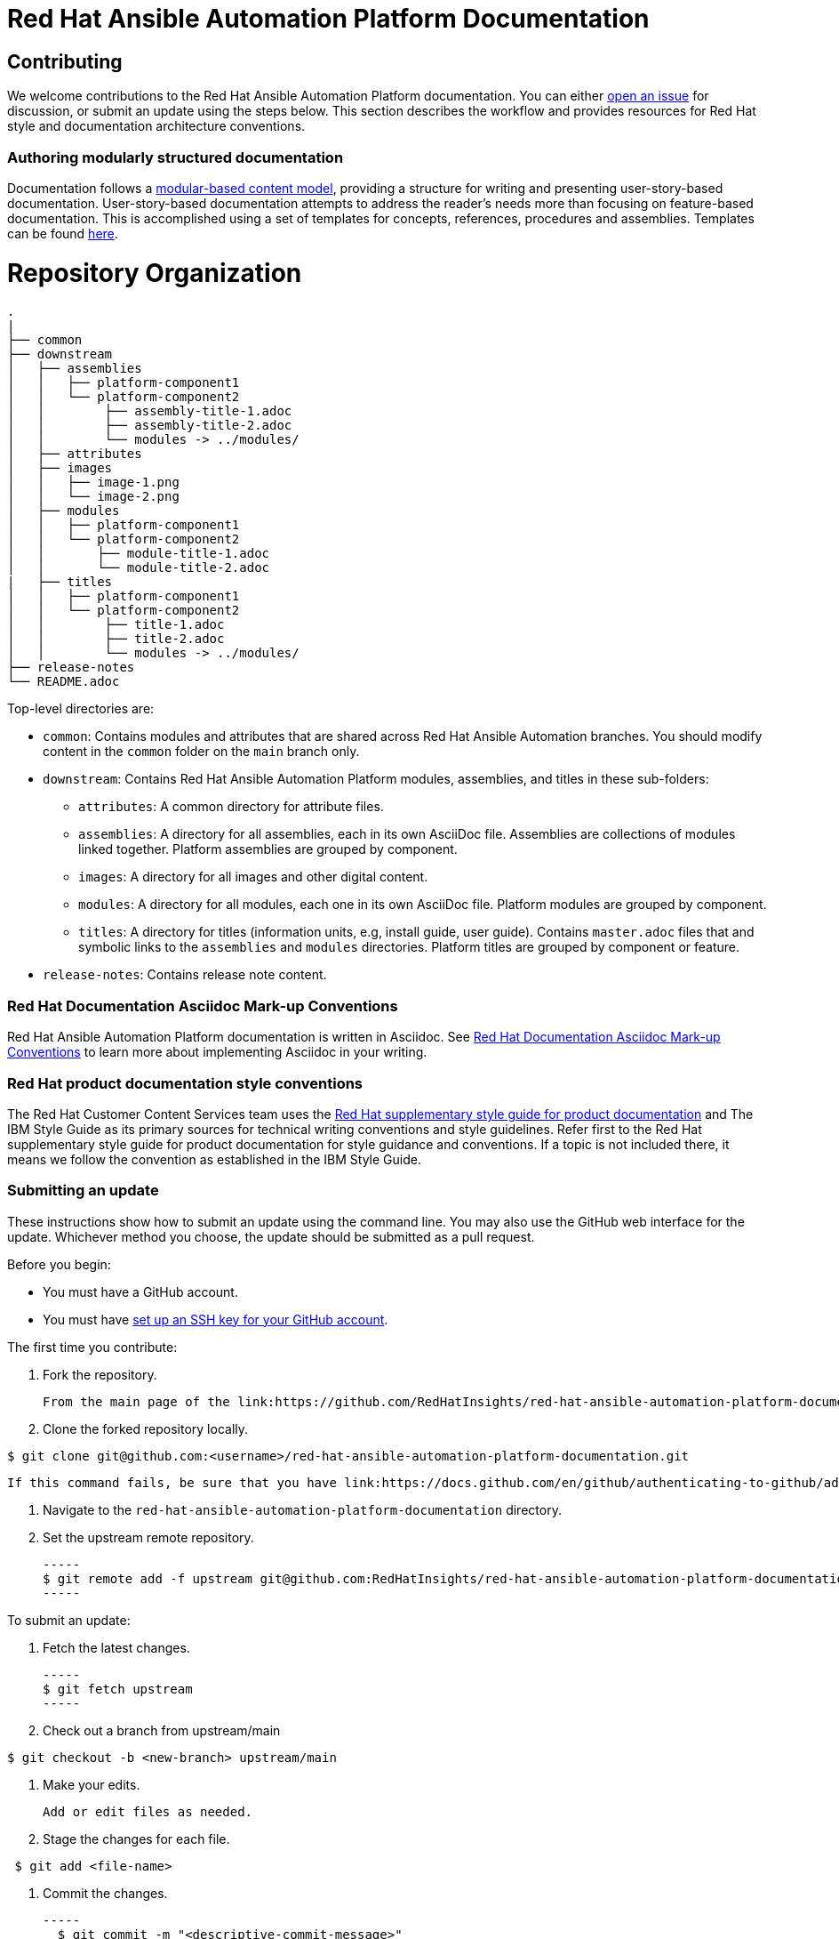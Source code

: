 # Red Hat Ansible Automation Platform Documentation

## Contributing

We welcome contributions to the Red Hat Ansible Automation Platform documentation. You can either link:https://github.com/RedHatInsights/red-hat-ansible-automation-platform-documentation/issues[open an issue] for discussion, or submit an update using the steps below. This section describes the workflow and provides resources for Red Hat style and documentation architecture conventions.

### Authoring modularly structured documentation

Documentation follows a link:https://redhat-documentation.github.io/modular-docs/[modular-based content model], providing a structure for writing and presenting user-story-based documentation. User-story-based documentation attempts to address the reader's needs more than focusing on feature-based documentation. This is accomplished using a set of templates for concepts, references, procedures and assemblies. Templates can be found link:https://github.com/redhat-documentation/modular-docs/tree/master/modular-docs-manual/files[here].


= Repository Organization

....
.
|
├── common
├── downstream
│   ├── assemblies
│   │   ├── platform-component1
│   │   └── platform-component2
│   │        ├── assembly-title-1.adoc
│   │        ├── assembly-title-2.adoc
│   │        └── modules -> ../modules/
│   ├── attributes
│   ├── images
│   │   ├── image-1.png
│   │   └── image-2.png
│   ├── modules
│   │   ├── platform-component1
│   │   └── platform-component2
│   │       ├── module-title-1.adoc
│   │       └── module-title-2.adoc
|   ├── titles
│   │   ├── platform-component1
│   │   └── platform-component2
│   │        ├── title-1.adoc
│   │        ├── title-2.adoc
│   │        └── modules -> ../modules/
├── release-notes
└── README.adoc
....

Top-level directories are:

* `common`: Contains modules and attributes that are shared across Red Hat Ansible Automation branches.
You should modify content in the `common` folder on the `main` branch only.

* `downstream`: Contains Red Hat Ansible Automation Platform modules, assemblies, and titles in these sub-folders:

** `attributes`: A common directory for attribute files.
** `assemblies`: A directory for all assemblies, each in its own AsciiDoc file.
Assemblies are collections of modules linked together.
Platform assemblies are grouped by component.
** `images`: A directory for all images and other digital content.
** `modules`: A directory for all modules, each one in its own AsciiDoc file.
Platform modules are grouped by component.
** `titles`: A directory for titles (information units, e.g, install guide, user guide).
Contains `master.adoc` files that and symbolic links to the `assemblies` and `modules` directories.
Platform titles are grouped by component or feature.

* `release-notes`: Contains release note content.

### Red Hat Documentation Asciidoc Mark-up Conventions

Red Hat Ansible Automation Platform documentation is written in Asciidoc. See link:https://redhat-documentation.github.io/asciidoc-markup-conventions/[Red Hat Documentation Asciidoc Mark-up Conventions] to learn more about implementing Asciidoc in your writing.

### Red Hat product documentation style conventions

The Red Hat Customer Content Services team uses the link:https://redhat-documentation.github.io/supplementary-style-guide/[Red Hat supplementary style guide for product documentation] and The IBM Style Guide as its primary sources for technical writing conventions and style guidelines. Refer first to the Red Hat supplementary style guide for product documentation for style guidance and conventions. If a topic is not included there, it means we follow the convention as established in the IBM Style Guide.

### Submitting an update

These instructions show how to submit an update using the command line. You may also use the GitHub web interface for the update. Whichever method you choose, the update should be submitted as a pull request.

Before you begin:

* You must have a GitHub account.
* You must have link:https://docs.github.com/en/github/authenticating-to-github/adding-a-new-ssh-key-to-your-github-account[set up an SSH key for your GitHub account].

The first time you contribute:

. Fork the repository.

   From the main page of the link:https://github.com/RedHatInsights/red-hat-ansible-automation-platform-documentation[GitHub repository], click btn[Fork] in the upper right corner.

. Clone the forked repository locally.

-----
$ git clone git@github.com:<username>/red-hat-ansible-automation-platform-documentation.git
-----

   If this command fails, be sure that you have link:https://docs.github.com/en/github/authenticating-to-github/adding-a-new-ssh-key-to-your-github-account[set up an SSH key for GitHub].

. Navigate to the `red-hat-ansible-automation-platform-documentation` directory.

. Set the upstream remote repository.

 -----
 $ git remote add -f upstream git@github.com:RedHatInsights/red-hat-ansible-automation-platform-documentation.git
 -----

To submit an update:

. Fetch the latest changes.

   -----
   $ git fetch upstream
   -----

. Check out a branch from upstream/main

-----
$ git checkout -b <new-branch> upstream/main
-----

. Make your edits.

   Add or edit files as needed.

. Stage the changes for each file.

-----
 $ git add <file-name>
-----

. Commit the changes.

 -----
   $ git commit -m "<descriptive-commit-message>"
 -----

. Push the changes to your forked repository.

-----
$ git push origin HEAD
-----

. Open a pull request.

   Typically the previous command gives the URL to open a pull request. If not, you can open one from the link:https://github.com/RedHatInsights/red-hat-ansible-automation-platform-documentation/pulls[Pull requests] tab of the GitHub UI.

After you submit a pull request, it will be reviewed by members of this project.

### Building the guide

You must have `asciidoctor` installed. See the link:https://asciibinder.net/[Asciibinder documentation] for more information on installing Asciibinder.

. Navigate to the `red-hat-ansible-automation-platform-documentation` directory.
. Use the following command to build the guide:

-----
$ asciidoctor master.adoc
-----

This generates a `master.html` file that you can now view in a browser.



## Contacts

For questions or comments about Red Hat Ansible Automation Platform Documentation documentation, please contact:

mailto:ccs-ansible-docs@redhat.com[ccs-ansible-docs@redhat.com]


## License


This work is licensed under a link:http://creativecommons.org/licenses/by-sa/4.0/[Creative Commons Attribution-ShareAlike 4.0 International License].
